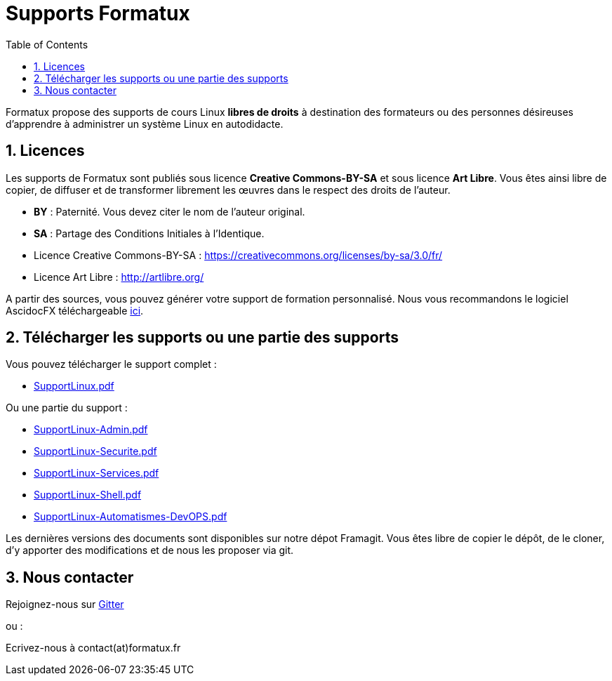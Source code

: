 = Supports Formatux
:doctype: article
:encoding: utf-8
:lang: fr
:toc: left
:numbered:


Formatux propose des supports de cours Linux *libres de droits* à destination des formateurs ou des personnes désireuses d'apprendre à administrer un système Linux en autodidacte.

== Licences

Les supports de Formatux sont publiés sous licence *Creative Commons-BY-SA* et sous licence **Art Libre**. Vous êtes ainsi libre de copier, de diffuser et de transformer librement les œuvres dans le respect des droits de l’auteur.

* *BY* : Paternité. Vous devez citer le nom de l’auteur original.

* *SA* : Partage des Conditions Initiales à l’Identique.

* Licence Creative Commons-BY-SA : https://creativecommons.org/licenses/by-sa/3.0/fr/
* Licence Art Libre : http://artlibre.org/


A partir des sources, vous pouvez générer votre support de formation personnalisé. Nous vous recommandons le logiciel AscidocFX téléchargeable http://asciidocfx.com/[ici].


== Télécharger les supports ou une partie des supports

Vous pouvez télécharger le support complet :

* https://alemorvan.frama.io/formatux.fr-support/SupportLinux.pdf[SupportLinux.pdf]

Ou une partie du support :

* https://alemorvan.frama.io/formatux.fr-support/SupportLinux-Admin.pdf[SupportLinux-Admin.pdf]
* https://alemorvan.frama.io/formatux.fr-support/SupportLinux-Securite.pdf[SupportLinux-Securite.pdf]
* https://alemorvan.frama.io/formatux.fr-support/SupportLinux-Services.pdf[SupportLinux-Services.pdf]
* https://alemorvan.frama.io/formatux.fr-support/SupportLinux-Shell.pdf[SupportLinux-Shell.pdf]
* https://alemorvan.frama.io/formatux.fr-support/SupportLinux-Automatismes-DevOPS.pdf[SupportLinux-Automatismes-DevOPS.pdf]

Les dernières versions des documents sont disponibles sur notre dépot Framagit. Vous êtes libre de copier le dépôt, de le cloner, d'y apporter des modifications et de nous les proposer via git.

== Nous contacter

Rejoignez-nous sur https://gitter.im/formatux-fr/formatux[Gitter]

ou :

Ecrivez-nous à contact(at)formatux.fr

